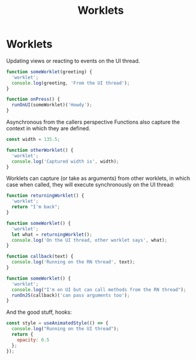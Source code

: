 :PROPERTIES:
:ID:       980e3dbc-e481-41ba-ae2d-f1c86aeaf632
:END:
#+title: Worklets

* Worklets
Updating views or reacting to events on the UI thread.

#+begin_src js
function someWorklet(greeting) {
  'worklet';
  console.log(greeting, 'From the UI thread');
}

function onPress() {
  runOnUI(someWorklet)('Howdy');
}
#+end_src

Asynchronous from the callers perspective
Functions also capture the context in which they are defined.

#+begin_src js
const width = 135.5;

function otherWorklet() {
  'worklet';
  console.log('Captured width is', width);
}
#+end_src

Worklets can capture (or take as arguments) from other worklets, in which case when called, they will execute synchronously on the UI thread:

#+begin_src js
function returningWorklet() {
  'worklet';
  return "I'm back";
}

function someWorklet() {
  'worklet';
  let what = returningWorklet();
  console.log('On the UI thread, other worklet says', what);
}
#+end_src

#+begin_src js
function callback(text) {
  console.log('Running on the RN thread', text);
}

function someWorklet() {
  'worklet';
  console.log("I'm on UI but can call methods from the RN thread");
  runOnJS(callback)('can pass arguments too');
}
#+end_src

And the good stuff, hooks:
#+begin_src js
const style = useAnimatedStyle(() => {
  console.log("Running on the UI thread");
  return {
    opacity: 0.5
  };
});
#+end_src
